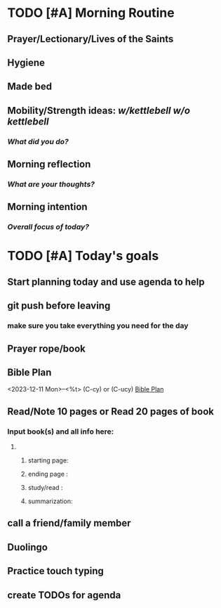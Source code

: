 * TODO [#A] Morning Routine 
:PROPERTIES:
DEADLINE: %t
:END:
** Prayer/Lectionary/Lives of the Saints
** Hygiene
** Made bed
** Mobility/Strength ideas: [[~/RH/org/extra/atg/kettlebell.org][w/kettlebell]] [[~/RH/org/extra/atg/mobility.org][w/o kettlebell]]
*** /What did you do?/ 
** Morning reflection
*** /What are your thoughts?/
** Morning intention
*** /Overall focus of today?/
* TODO [#A] Today's goals
:PROPERTIES:
DEADLINE: %t
:END:
** Start planning today and use agenda to help
** git push before leaving 
*** make sure you take everything you need for the day
** Prayer rope/book
** Bible Plan
<2023-12-11 Mon>--<%t> (C-cy) or (C-ucy)
[[../extra/bible-plan.pdf][Bible Plan]]
** Read/Note 10 pages or Read 20 pages of book
*** Input book(s) and all info here:
**** 
***** starting page:
***** ending page  : 
***** study/read   : 
***** summarization:
** call a friend/family member
** Duolingo
** Practice touch typing
** create TODOs for agenda
